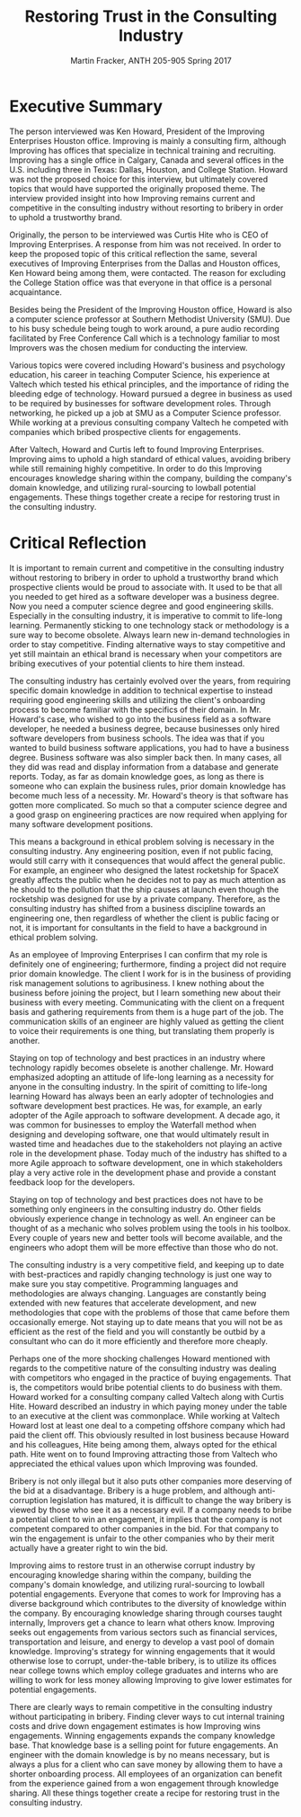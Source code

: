 #+OPTIONS: toc:nil num:nil
#+AUTHOR: Martin Fracker, ANTH 205-905 Spring 2017
#+LATEX_HEADER: \usepackage[margin=1in]{geometry}
#+LATEX_HEADER: \linespread{2}
#+TITLE: Restoring Trust in the Consulting Industry
* Executive Summary
The person interviewed was Ken Howard, President of the Improving Enterprises
Houston office. Improving is mainly a consulting firm, although Improving has
offices that specialize in technical training and recruiting. Improving has a
single office in Calgary, Canada and several offices in the U.S. including three
in Texas: Dallas, Houston, and College Station. Howard was not the proposed
choice for this interview, but ultimately covered topics that would have
supported the originally proposed theme. The interview provided insight into how
Improving remains current and competitive in the consulting industry without
resorting to bribery in order to uphold a trustworthy brand.

Originally, the person to be interviewed was Curtis Hite who is CEO of Improving
Enterprises. A response from him was not received. In order to keep the proposed
topic of this critical reflection the same, several executives of Improving
Enterprises from the Dallas and Houston offices, Ken Howard being among them,
were contacted. The reason for excluding the College Station office was that
everyone in that office is a personal acquaintance.

Besides being the President of the Improving Houston office, Howard is also a
computer science professor at Southern Methodist University (SMU). Due to his busy
schedule being tough to work around, a pure audio recording facilitated by Free
Conference Call which is a technology familiar to most Improvers was the chosen
medium for conducting the interview.

Various topics were covered including Howard's business and psychology
education, his career in teaching Computer Science, his experience at Valtech
which tested his ethical principles, and the importance of riding the bleeding
edge of technology. Howard pursued a degree in business as used to be required
by businesses for software development roles. Through networking, he picked up a
job at SMU as a Computer Science professor. While working at a previous
consulting company Valtech he competed with companies which bribed prospective
clients for engagements.

After Valtech, Howard and Curtis left to found Improving Enterprises. Improving
aims to uphold a high standard of ethical values, avoiding bribery while still
remaining highly competitive. In order to do this Improving encourages knowledge
sharing within the company, building the company's domain knowledge, and
utilizing rural-sourcing to lowball potential engagements. These things
together create a recipe for restoring trust in the consulting industry.
\newpage

* Critical Reflection
It is important to remain current and competitive in the consulting industry
without restoring to bribery in order to uphold a trustworthy brand which
prospective clients would be proud to associate with. It used to be that all you
needed to get hired as a software developer was a business degree. Now you need
a computer science degree and good engineering skills. Especially in the
consulting industry, it is imperative to commit to life-long learning.
Permanently sticking to one technology stack or methodology is a sure way to
become obsolete. Always learn new in-demand technologies in order to stay
competitive. Finding alternative ways to stay competitive and yet still maintain
an ethical brand is necessary when your competitors are bribing executives of
your potential clients to hire them instead.

The consulting industry has certainly evolved over the years, from requiring
specific domain knowledge in addition to technical expertise to instead
requiring good engineering skills and utilizing the client's onboarding process
to become familiar with the specifics of their domain. In Mr. Howard's case, who
wished to go into the business field as a software developer, he needed a
business degree, because businesses only hired software developers from business
schools. The idea was that if you wanted to build business software
applications, you had to have a business degree. Business software was also
simpler back then. In many cases, all they did was read and display information
from a database and generate reports. Today, as far as domain knowledge goes, as
long as there is someone who can explain the business rules, prior domain
knowledge has become much less of a necessity. Mr. Howard's theory is that
software has gotten more complicated. So much so that a computer science degree
and a good grasp on engineering practices are now required when applying for
many software development positions.

This means a background in ethical problem solving is necessary in the 
consulting industry. Any engineering position, even if not public facing, would
still carry with it consequences that would affect the general public. For
example, an engineer who designed the latest rocketship for SpaceX greatly
affects the public when he decides not to pay as much attention as he should to
the pollution that the ship causes at launch even though the rocketship was
designed for use by a private company. Therefore, as the consulting industry
has shifted from a business discipline towards an engineering one, then
regardless of whether the client is public facing or not, it is important for
consultants in the field to have a background in ethical problem solving.

As an employee of Improving Enterprises I can confirm that my role is definitely
one of engineering; furthermore, finding a project did not require prior domain
knowledge. The client I work for is in the business of providing risk management
solutions to agribusiness. I knew nothing about the business before joining
the project, but I learn something new about their business with every meeting.
Communicating with the client on a frequent basis and gathering requirements
from them is a huge part of the job. The communication skills of an engineer are
highly valued as getting the client to voice their requirements is one thing,
but translating them properly is another.

Staying on top of technology and best practices in an industry where technology
rapidly becomes obselete is another challenge. Mr. Howard emphasized adopting an
attitude of life-long learning as a necessity for anyone in the consulting
industry. In the spirit of comitting to life-long learning Howard has always
been an early adopter of technologies and software development best practices.
He was, for example, an early adopter of the Agile approach to software
development. A decade ago, it was common for businesses to employ the Waterfall
method when designing and developing software, one that would ultimately result
in wasted time and headaches due to the stakeholders not playing an active role
in the development phase. Today much of the industry has shifted to a more Agile
approach to software development, one in which stakeholders play a very active
role in the development phase and provide a constant feedback loop for the
developers.

Staying on top of technology and best practices does not have to be something
only engineers in the consulting industry do. Other fields obviously
experience change in technology as well. An engineer can be thought of as a
mechanic who solves problem using the tools in his toolbox. Every couple of
years new and better tools will become available, and the engineers who adopt
them will be more effective than those who do not.

The consulting industry is a very competitive field, and keeping up to date with
best-practices and rapidly changing technology is just one way to make sure you
stay competitive. Programming languages and methodologies are always changing.
Languages are constantly being extended with new features that accelerate
development, and new methodologies that cope with the problems of those that
came before them occasionally emerge. Not staying up to date means that you will
not be as efficient as the rest of the field and you will constantly be outbid
by a consultant who can do it more efficiently and therefore more cheaply.

Perhaps one of the more shocking challenges Howard mentioned with regards to the
competitive nature of the consulting industry was dealing with competitors who
engaged in the practice of buying engagements. That is, the competitors would
bribe potential clients to do business with them. Howard worked for a consulting
company called Valtech along with Curtis Hite. Howard described an industry in
which paying money under the table to an executive at the client was
commonplace. While working at Valtech Howard lost at least one deal to a
competing offshore company which had paid the client off. This obviously
resulted in lost business because Howard and his colleagues, Hite being among
them, always opted for the ethical path. Hite went on to found Improving
attracting those from Valtech who appreciated the ethical values upon which
Improving was founded.

Bribery is not only illegal but it also puts other companies more deserving of
the bid at a disadvantage. Bribery is a huge problem, and although
anti-corruption legislation has matured, it is difficult to change the way
bribery is viewed by those who see it as a necessary evil. If a company needs to
bribe a potential client to win an engagement, it implies that the company is
not competent compared to other companies in the bid. For that company to win
the engagement is unfair to the other companies who by their merit actually have
a greater right to win the bid.

Improving aims to restore trust in an otherwise corrupt industry by encouraging
knowledge sharing within the company, building the company's domain knowledge,
and utilizing rural-sourcing to lowball potential engagements. Everyone that
comes to work for Improving has a diverse background which contributes to the
diversity of knowledge within the company. By encouraging knowledge sharing
through courses taught internally, Improvers get a chance to learn what others
know. Improving seeks out engagements from various sectors such as financial
services, transportation and leisure, and energy to develop a vast pool of
domain knowledge. Improving's strategy for winning engagements that it would
otherwise lose to corrupt, under-the-table bribery, is to utilize its offices
near college towns which employ college graduates and interns who are willing to
work for less money allowing Improving to give lower estimates for potential
engagements.

There are clearly ways to remain competitive in the consulting industry without
participating in bribery. Finding clever ways to cut internal training costs and
drive down engagement estimates is how Improving wins engagements. Winning
engagements expands the company knowledge base. That knowledge base is a selling
point for future engagements. An engineer with the domain knowledge is by no
means necessary, but is always a plus for a client who can save money by
allowing them to have a shorter onboarding process. All employees of an
organization can benefit from the experience gained from a won engagement
through knowledge sharing. All these things together create a recipe for
restoring trust in the consulting industry.
